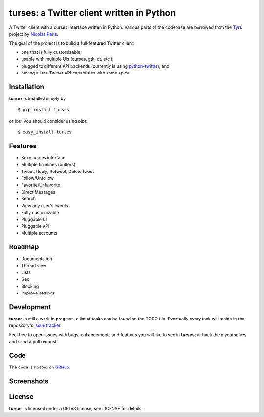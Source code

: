 turses: a Twitter client written in Python
==========================================

A Twitter client with a curses interface written in Python. Various parts of the codebase 
are borrowed from the `Tyrs`_ project by `Nicolas Paris`_.

.. _`Tyrs`: http://tyrs.nicosphere.net
.. _`Nicolas Paris`: http://github.com/Nic0

The goal of the project is to build a full-featured Twitter client:

- one that is fully  customizable;
- usable with multiple UIs (curses, gtk, qt, etc.); 
- plugged to different API backends (currently is using `python-twitter`_); and 
- having all the Twitter API capabilities with some spice.

.. _`python-twitter`: http://code.google.com/p/python-twitter/

Installation
------------

**turses** is installed simply by:  ::

    $ pip install turses

or (but you should consider using pip):  ::

    $ easy_install turses

Features
--------

- Sexy curses interface
- Multiple timelines (buffers)
- Tweet, Reply, Retweet, Delete tweet
- Follow/Unfollow
- Favorite/Unfavorite
- Direct Messages
- Search
- View any user's tweets
- Fully customizable
- Pluggable UI
- Pluggable API
- Multiple accounts

Roadmap
-------

- Documentation
- Thread view
- Lists
- Geo
- Blocking
- Improve settings

Development
-----------

**turses** is still a work in progress, a list of tasks can be found on 
the TODO file. Eventually every task will reside in the repository's 
`issue tracker`_. 

.. _`issue tracker`: http://github.com/alejandrogomez/turses/issues

Feel free to open issues with bugs, enhancements and features you will like
to see in **turses**; or hack them yourselves and send a pull request!

Code
----

The code is hosted on `GitHub`_.

.. _`GitHub`: http://github.com/alejandrogomez/turses

Screenshots
-----------

.. image:: http://dialelo.com/img/turses_buffers.png

License
-------

**turses** is licensed under a GPLv3 license, see LICENSE for details.

